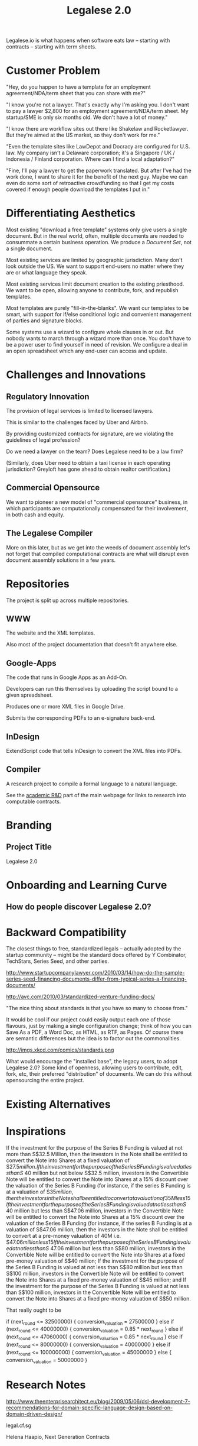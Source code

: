 #+TITLE: Legalese 2.0
#+OPTIONS: toc:nil

Legalese.io is what happens when software eats law -- starting with contracts -- starting with term sheets.

* Customer Problem

"Hey, do you happen to have a template for an employment agreement/NDA/term sheet that you can share with me?"

"I know you're not a lawyer. That's exactly why I'm asking you. I don't want to pay a lawyer $2,800 for an employment agreement/NDA/term sheet. My startup/SME is only six months old. We don't have a lot of money."

"I know there are workflow sites out there like Shakelaw and Rocketlawyer. But they're aimed at the US market, so they don't work for me."

"Even the template sites like LawDepot and Docracy are configured for U.S. law. My company isn't a Delaware corporation; it's a Singapore / UK / Indonesia / Finland corporation. Where can I find a local adaptation?"

"Fine, I'll pay a lawyer to get the paperwork translated. But after I've had the work done, I want to share it for the benefit of the next guy. Maybe we can even do some sort of retroactive crowdfunding so that I get my costs covered if enough people download the templates I put in."

* Differentiating Aesthetics

Most existing "download a free template" systems only give users a single document. But in the real world, often, multiple documents are needed to consummate a certain business operation. We produce a /Document Set/, not a single document.

Most existing services are limited by geographic jurisdiction. Many don't look outside the US. We want to support end-users no matter where they are or what language they speak.

Most existing services limit document creation to the existing priesthood. We want to be open, allowing anyone to contribute, fork, and republish templates.

Most templates are purely "fill-in-the-blanks". We want our templates to be smart, with support for if/else conditional logic and convenient management of parties and signature blocks.

Some systems use a wizard to configure whole clauses in or out. But nobody wants to march through a wizard more than once. You don't have to be a power user to find yourself in need of revision. We configure a deal in an open spreadsheet which any end-user can access and update.

* Challenges and Innovations

** Regulatory Innovation

The provision of legal services is limited to licensed lawyers.

This is similar to the challenges faced by Uber and Airbnb.

By providing customized contracts for signature, are we violating the guidelines of legal profession?

Do we need a lawyer on the team? Does Legalese need to be a law firm?

(Similarly, does Uber need to obtain a taxi license in each operating jurisdiction? Greyloft has gone ahead to obtain realtor certification.)

** Commercial Opensource

We want to pioneer a new model of "commercial opensource" business, in which participants are computationally compensated for their involvement, in both cash and equity.

** The Legalese Compiler
More on this later, but as we get into the weeds of document assembly let's not forget that compiled computational contracts are what will disrupt even document assembly solutions in a few years.

* Repositories

The project is split up across multiple repositories.

** WWW
The website and the XML templates.

Also most of the project documentation that doesn't fit anywhere else.

** Google-Apps
The code that runs in Google Apps as an Add-On.

Developers can run this themselves by uploading the script bound to a given spreadsheet.

Produces one or more XML files in Google Drive.

Submits the corresponding PDFs to an e-signature back-end.

** InDesign
ExtendScript code that tells InDesign to convert the XML files into PDFs.

** Compiler
A research project to compile a formal language to a natural language.

See the [[http://www.legalese.io/#academic][academic R&D]] part of the main webpage for links to research into computable contracts.


* Branding

** Project Title

Legalese 2.0

* Onboarding and Learning Curve

** How do people discover Legalese 2.0?

* Backward Compatibility

The closest things to free, standardized legals -- actually adopted by the startup community -- might be the standard docs offered by Y Combinator, TechStars, Series Seed, and other parties.

http://www.startupcompanylawyer.com/2010/03/14/how-do-the-sample-series-seed-financing-documents-differ-from-typical-series-a-financing-documents/

http://avc.com/2010/03/standardized-venture-funding-docs/

"The nice thing about standards is that you have so many to choose from."

It would be cool if our project could easily output each one of those flavours, just by making a single configuration change; think of how you can Save As a PDF, a Word Doc, as HTML, as RTF, as Pages. Of course there are semantic differences but the idea is to factor out the commonalities.

http://imgs.xkcd.com/comics/standards.png

What would encourage the "installed base", the legacy users, to adopt Legalese 2.0? Some kind of openness, allowing users to contribute, edit, fork, etc, their preferred "distribution" of documents. We can do this without opensourcing the entire project.

* Existing Alternatives

* Inspirations

If the investment for the purpose of the Series B Funding is valued at not more than S$32.5 Million, then the investors in the Note shall be entitled to convert the Note into Shares at a fixed valuation of S$27.5 million.  
If the investment for the purpose of the Series B Funding is valued at less than S$ 40 million but not below S$32.5 million, investors in the Convertible Note will be entitled to convert the Note into Shares at a 15% discount over the valuation of the Series B Funding (for instance, if the series B Funding is at a valuation of S$35 million, then the investors in the Note shall be entitled to convert at a valuation of 35M less 15% discount);
If the investment for the purpose of the Series B Funding is valued at not less than S$ 40 million but less than S$47.06 million, investors in the Convertible Note will be entitled to convert the Note into Shares at a 15% discount over the valuation of the Series B Funding (for instance, if the series B Funding is at a valuation of S$47.06 million, then the investors in the Note shall be entitled to convert at a pre-money valuation of 40M i.e. S$47.06 million less 15% discount);
If the investment for the purpose of the Series B Funding is valued at not less than S$ 47.06 million but less than S$80 million, investors in the Convertible Note will be entitled to convert the Note into Shares at a fixed pre-money valuation of S$40 million;
If the investment for the purpose of the Series B Funding is valued at not less than S$80 million but less than S$100 million, investors in the Convertible Note will be entitled to convert the Note into Shares at a fixed pre-money valuation of S$45 million; and
If the investment for the purpose of the Series B Funding is valued at not less than S$100 million, investors in the Convertible Note will be entitled to convert the Note into Shares at a fixed pre-money valuation of S$50 million.

That really ought to be

if      (next_round <=  32500000) { conversion_valuation = 27500000 }
else if (next_round <=  40000000) { conversion_valuation = 0.85 * next_round }
else if (next_round <=  47060000) { conversion_valuation = 0.85 * next_round }
else if (next_round <=  80000000) { conversion_valuation = 40000000 }
else if (next_round <= 100000000) { conversion_valuation = 45000000 }
else                              { conversion_valuation = 50000000 }

* Research Notes

http://www.theenterprisearchitect.eu/blog/2009/05/06/dsl-development-7-recommendations-for-domain-specific-language-design-based-on-domain-driven-design/

legal.cf.sg

Helena Haapio, Next Generation Contracts

* Market Insight / Motivating Trend -- the Democratization of Early Stage Investing

The increasing capital efficiency of software startups and the democratization of early stage investing through crowdfunding and angelist have brought a new wave of first-time angels and first-time entrepreneurs to the startup landscape. Being inexperienced they need help constructing agreements. Being poor they don't want to use lawyers. So they turn to free online resources like Brad Feld's blog on term sheets; they plagiarise existing work off LawDepot and Docracy, and they download the model contracts made available by Y Combinator, TechStars, Series Seed, and others. They use wizards such as those offered by WSGR, Orrick, and Cooley (which are themselves often based on business-integrity.com's document automation tools).

However, none of these solutions combine convenience, power, accessibility, and agility.

* Technical Insight

Computer science isn't really about computers. It's about information. Software is eating the world. And law is next.

Startups like Lex Machina attempt to analyze case law to assist litigators. Startups like Docracy and Clerky smooth the incorporation and investment workflows by providing standard document templates.

Those approaches are valuable. In contrast, we are more aligned with movements around design, visualization, and computational law. We bring computational thinking to the legal field: formal methods to prove correctness, domain specific languages to express essentials concisely, coverage testing, revision control, online collaboration for negotiation, data visualization.

* The Larger Market Opportunity

Zooming out from investment term sheets: what else can software eat?

Contracts generally. Contracts tend to fall into genres, and within each genre of contract it is possible to start with a standard form and customize it as necessary.

Business generally. The first wave of computational business happened decades ago: [EDI](http://en.wikipedia.org/wiki/Electronic_data_interchange). The next wave brings even more automation: automatic document assembly for directors' and shareholders' resolutions. Smart contracts.

Legalese 2.0 will obsolete lawyers, or at least put them back in their place -- in court doing dispute resolution, not in front of Microsoft Word charging $500/hour to copy and paste boilerplate.

After that, we'll obsolete corporate secretaries. Bookkeepers. Accountants. Corporate Secretaries. Tax specialists. The entire back office. With enough smarts, they can be automated.

* Existing Models

** Abstract Representation

Term sheet generator wizards create an intermediate representation that captures all the input submitted by the end-user. That representation is used to compile the long-form agreement. But the intermediate representation is not exposed to the end-user. Often, it is implicit in the implementation and never treated as a first-class object in its own right. Power users would prefer to access that representation, and edit it directly, because don't want to click through a wizard each time. Power users from the Unix tradition would prefer to see that representation in a plain-text format.

** Collaboration

* User Experience

** Angel Investor

fill in the pieces of information that you have so far
- pre-money valuation?
- discount?
- investment amount?

as you do so, the universe of possible documents shrinks

- the kind of startup that you are?

the recommended documents

* Business Models
app store for contracts -- anybody can upload, and we curate and charge a commission on downloads of templates.
* See Also

If you have just wandered across this, you should know that the project contains a few other resources:
- Evernote's CFSG Legal Shared Notebook
- Github: https://github.com/cofounders/legal.git
- Google Hangouts team chat
- Email correspondence dating around July / August 2014

